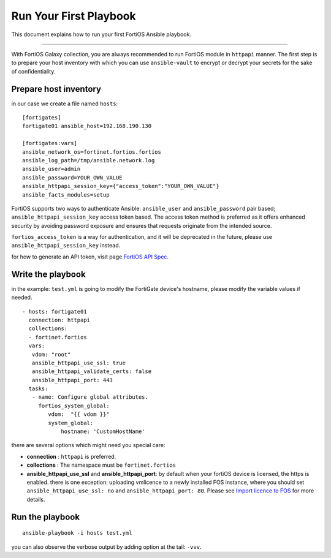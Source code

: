 
Run Your First Playbook
==============================

This document explains how to run your first FortiOS Ansible playbook.

--------------

With FortiOS Galaxy collection, you are always recommended to run
FortiOS module in ``httpapi`` manner. The first step is to prepare your
host inventory with which you can use ``ansible-vault`` to encrypt or
decrypt your secrets for the sake of confidentiality.

Prepare host inventory
~~~~~~~~~~~~~~~~~~~~~~

in our case we create a file named ``hosts``:

::

   [fortigates]
   fortigate01 ansible_host=192.168.190.130

   [fortigates:vars]
   ansible_network_os=fortinet.fortios.fortios
   ansible_log_path=/tmp/ansible.network.log
   ansible_user=admin
   ansible_password=YOUR_OWN_VALUE
   ansible_httpapi_session_key={"access_token":"YOUR_OWN_VALUE"}
   ansible_facts_modules=setup

FortiOS supports two ways to authenticate Ansible: ``ansible_user`` and ``ansible_password`` pair based; ``ansible_httpapi_session_key`` access token based. The access token method is preferred as it offers enhanced security by avoiding password exposure and ensures that requests originate from the intended source.

``fortios_access_token`` is a way for authentication, and it will be deprecated in the future, please use ``ansible_httpapi_session_key`` instead.


for how to generate an API token, visit page `FortiOS API Spec`_.


Write the playbook
~~~~~~~~~~~~~~~~~~

in the example: ``test.yml`` is going to modify the FortiGate
device's hostname, please modify the variable values if needed.

::

   - hosts: fortigate01
     connection: httpapi
     collections:
     - fortinet.fortios
     vars:
      vdom: "root"
      ansible_httpapi_use_ssl: true
      ansible_httpapi_validate_certs: false
      ansible_httpapi_port: 443
     tasks:
      - name: Configure global attributes.
        fortios_system_global:
           vdom:  "{{ vdom }}"
           system_global:
               hostname: 'CustomHostName'

there are several options which might need you special care:

-  **connection** : ``httpapi`` is preferred.
-  **collections** : The namespace must be ``fortinet.fortios``
-  **ansible_httpapi_use_ssl** and **ansible_httpapi_port**: by
   default when your fortiOS device is licensed, the https is enabled.
   there is one exception: uploading vmlicence to a newly installed FOS instance, where you should set
   ``ansible_httpapi_use_ssl: no`` and ``ansible_httpapi_port: 80``. Please see `Import licence to FOS`_ for more details.

Run the playbook
~~~~~~~~~~~~~~~~

::

   ansible-playbook -i hosts test.yml

you can also observe the verbose output by adding option at the tail:
``-vvv``.

.. _Import licence to FOS: faq.html#how-to-import-a-license
.. _FortiOS API Spec: https://fndn.fortinet.net/index.php?/fortiapi/1-fortios/92/
